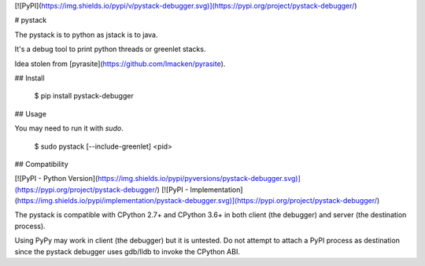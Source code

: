 [![PyPI](https://img.shields.io/pypi/v/pystack-debugger.svg)](https://pypi.org/project/pystack-debugger/)

# pystack

The pystack is to python as jstack is to java.

It's a debug tool to print python threads or greenlet stacks.

Idea stolen from [pyrasite](https://github.com/lmacken/pyrasite).

## Install

    $ pip install pystack-debugger

## Usage

You may need to run it with `sudo`.

    $ sudo pystack [--include-greenlet] <pid>

## Compatibility

[![PyPI - Python Version](https://img.shields.io/pypi/pyversions/pystack-debugger.svg)](https://pypi.org/project/pystack-debugger/)
[![PyPI - Implementation](https://img.shields.io/pypi/implementation/pystack-debugger.svg)](https://pypi.org/project/pystack-debugger/)

The pystack is compatible with CPython 2.7+ and CPython 3.6+ in both client
(the debugger) and server (the destination process).

Using PyPy may work in client (the debugger) but it is untested. Do not attempt
to attach a PyPI process as destination since the pystack debugger uses gdb/lldb
to invoke the CPython ABI.


